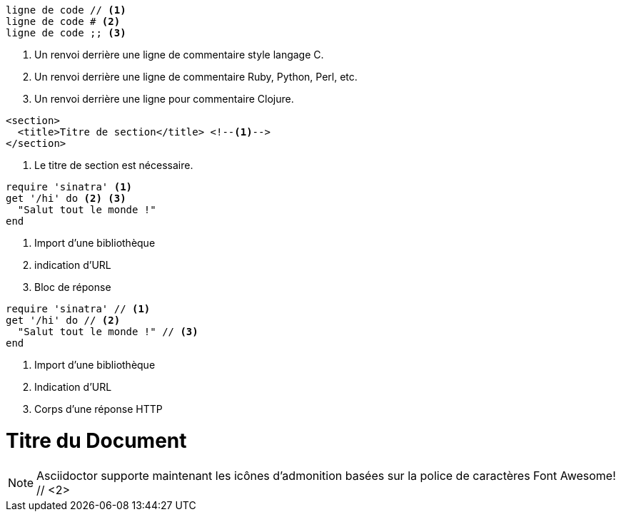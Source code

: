 ////
Included in:
Inclius dans:

- user-manual: Callouts
- quick-ref
////

// tag::b-nonselect[]
----
ligne de code // <1>
ligne de code # <2>
ligne de code ;; <3>
----
<1> Un renvoi derrière une ligne de commentaire style langage C.
<2> Un renvoi derrière une ligne de commentaire Ruby, Python, Perl, etc.
<3> Un renvoi derrière une ligne pour commentaire Clojure.
// end::b-nonselect[]

// tag::source-xml[]
[source,xml]
----
<section>
  <title>Titre de section</title> <!--1-->
</section>
----
<1> Le titre de section est nécessaire.
// end::source-xml[]

// tag::basic[]
[source,ruby]
----
require 'sinatra' <1>
get '/hi' do <2> <3>
  "Salut tout le monde !"
end
----
<1> Import d'une bibliothèque
<2> indication d'URL
<3> Bloc de réponse
// end::basic[]

// tag::b-src[]
[source,ruby]
----
require 'sinatra' // <1>
get '/hi' do // <2>
  "Salut tout le monde !" // <3>
end
----
<1> Import d'une bibliothèque
<2> Indication d'URL
<3> Corps d'une réponse HTTP
// end::b-src[]

// tag::co-icon[]
= Titre du Document
:icons: font // <1>

NOTE: Asciidoctor supporte maintenant les icônes d'admonition basées sur la police de caractères Font Awesome! // <2>
// end::co-icon[]
